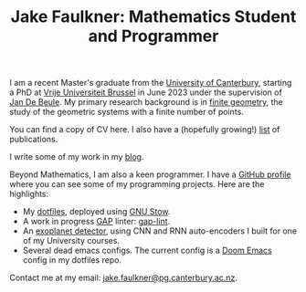 #+title: Jake Faulkner: Mathematics Student and Programmer
#+OPTIONS: date:nil author:nil timestamp:nil num:nil toc:nil

I am a recent Master's graduate from the [[https://www.canterbury.ac.nz/][University of Canterbury]], starting a PhD at [[https://www.vub.be/][Vrije Universiteit Brussel]] in June 2023 under the supervision of [[https://researchportal.vub.be/en/persons/jan-de-beule][Jan De Beule]]. My primary research background is in [[https://en.wikipedia.org/wiki/Finite_geometry][finite geometry]], the study of the geometric systems with a finite number of points.

You can find a copy of CV here. I also have a (hopefully growing!) [[file:publications.org][list]] of publications.

I write some of my work in my [[file:blog.org][blog]].

Beyond Mathematics, I am also a keen programmer. I have a [[https://github.com/Triagle][GitHub profile]] where you can see some of my programming projects. Here are the highlights:
- My [[https://github.com/Triagle/dotfiles][dotfiles]], deployed using [[https://www.gnu.org/software/stow/][GNU Stow]].
- A work in progress [[https://www.gap-system.org/][GAP]] linter: [[https://github.com/Triagle/gap-lint][gap-lint]].
- An [[https://github.com/Triagle/exoplanet-deep-learning][exoplanet detector]], using CNN and RNN auto-encoders I built for one of my University courses.
- Several dead emacs configs. The current config is a [[https://github.com/doomemacs/doomemacs][Doom Emacs]] config in my dotfiles repo.

Contact me at my email: [[mailto:jake.faulkner@pg.canterbury.ac.nz][jake.faulkner@pg.canterbury.ac.nz]].
